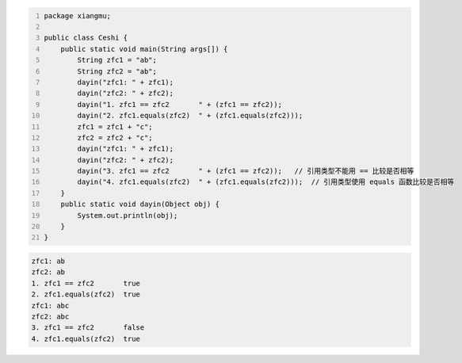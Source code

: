 .. title: Java代码案例29——字符串做相等比较时需要使用equals函数
.. slug: javadai-ma-an-li-29-zi-fu-chuan-zuo-xiang-deng-bi-jiao-shi-xu-yao-shi-yong-equalshan-shu
.. date: 2022-11-14 23:38:59 UTC+08:00
.. tags: Java代码案例
.. category: Java
.. link: 
.. description: 
.. type: text

.. code-block:: java
    :number-lines:

    package xiangmu;

    public class Ceshi {
        public static void main(String args[]) {
            String zfc1 = "ab";
            String zfc2 = "ab";
            dayin("zfc1: " + zfc1);
            dayin("zfc2: " + zfc2);
            dayin("1. zfc1 == zfc2       " + (zfc1 == zfc2));
            dayin("2. zfc1.equals(zfc2)  " + (zfc1.equals(zfc2)));
            zfc1 = zfc1 + "c";
            zfc2 = zfc2 + "c";
            dayin("zfc1: " + zfc1);
            dayin("zfc2: " + zfc2);
            dayin("3. zfc1 == zfc2       " + (zfc1 == zfc2));   // 引用类型不能用 == 比较是否相等
            dayin("4. zfc1.equals(zfc2)  " + (zfc1.equals(zfc2)));  // 引用类型使用 equals 函数比较是否相等
        }
        public static void dayin(Object obj) {
            System.out.println(obj);
        }
    }

.. code-block:: text

    zfc1: ab
    zfc2: ab
    1. zfc1 == zfc2       true
    2. zfc1.equals(zfc2)  true
    zfc1: abc
    zfc2: abc
    3. zfc1 == zfc2       false
    4. zfc1.equals(zfc2)  true
